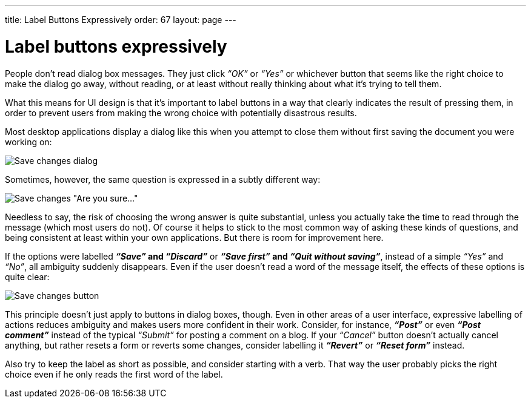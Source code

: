 ---
title: Label Buttons Expressively
order: 67
layout: page
---

[[label-buttons-expressively]]
= Label buttons expressively

People don’t read dialog box messages. They just click _“OK”_ or _“Yes”_
or whichever button that seems like the right choice to make the dialog
go away, without reading, or at least without really thinking about what
it's trying to tell them.

What this means for UI design is that it’s important to label buttons in
a way that clearly indicates the result of pressing them, in order to
prevent users from making the wrong choice with potentially disastrous
results.

Most desktop applications display a dialog like this when you attempt to
close them without first saving the document you were working on:

image:img/save%20changes%201.png[Save changes dialog]

Sometimes, however, the same question is expressed in a subtly different
way:

image:img/save%20changes%202.png[Save changes "Are you sure..."]

Needless to say, the risk of choosing the wrong answer is quite
substantial, unless you actually take the time to read through the
message (which most users do not). Of course it helps to stick to the
most common way of asking these kinds of questions, and being consistent
at least within your own applications. But there is room for improvement
here.

If the options were labelled *_“Save”_ and _“Discard”_* or *_“Save
first”_ and _“Quit without saving”_*, instead of a simple _“Yes”_ and
_“No”_, all ambiguity suddenly disappears. Even if the user doesn’t read
a word of the message itself, the effects of these options is quite
clear:

image:img/save%20changes%203.png[Save changes button]

This principle doesn’t just apply to buttons in dialog boxes, though.
Even in other areas of a user interface, expressive labelling of actions
reduces ambiguity and makes users more confident in their work.
Consider, for instance, *_“Post”_* or even *_“Post comment”_* instead of
the typical _“Submit”_ for posting a comment on a blog. If your
_“Cancel”_ button doesn’t actually cancel anything, but rather resets a
form or reverts some changes, consider labelling it *_“Revert”_* or
*_“Reset form”_* instead.

Also try to keep the label as short as possible, and consider starting
with a verb. That way the user probably picks the right choice even if
he only reads the first word of the label.
